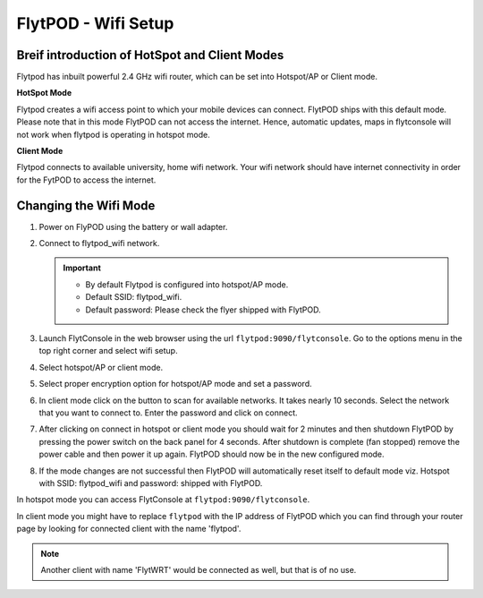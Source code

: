 .. _flytpod router setup:


FlytPOD - Wifi Setup 
====================

.. .. _configuring wifi module in client mode:


Breif introduction of HotSpot and Client Modes
^^^^^^^^^^^^^^^^^^^^^^^^^^^^^^^^^^^^^^^^^^^^^^

Flytpod has inbuilt powerful 2.4 GHz wifi router, which can be set into Hotspot/AP or Client mode.

**HotSpot Mode**

Flytpod creates a wifi access point to which your mobile devices can connect. FlytPOD ships with this default mode. Please note that in this mode FlytPOD can not access the internet. Hence, automatic updates, maps in flytconsole will not work when flytpod is operating in hotspot mode.

**Client Mode**

Flytpod connects to available university, home wifi network. Your wifi network should have internet connectivity in order for the FytPOD to access the internet.


.. Configuring WiFi Module
.. ^^^^^^^^^^^^^^^^^^^^^^^

.. The wifi module can be configured in two ways viz.

.. * Using FlytConsole
.. * Using Router GUI


.. Using FlytConsole
.. """""""""""""""""

Changing the Wifi Mode
^^^^^^^^^^^^^^^^^^^^^^

.. **Changing the Wifi Mode:**

1. Power on FlyPOD using the battery or wall adapter.
2. Connect to flytpod_wifi network.
   
   .. important:: * By default Flytpod is configured into hotspot/AP mode.
   					* Default SSID: flytpod_wifi.
   					* Default password: Please check the flyer shipped with FlytPOD.
   					

3. Launch FlytConsole in the web browser using the url ``flytpod:9090/flytconsole``. Go to the options menu in the top right corner and select wifi setup.
4. Select hotspot/AP or client mode.
5. Select proper encryption option for hotspot/AP mode and set a password.
6. In client mode click on the button to scan for available networks. It takes nearly 10 seconds. Select the network that you want to connect to. Enter the password and click on connect.
7. After clicking on connect in hotspot or client mode you should wait for 2 minutes and then shutdown FlytPOD by pressing the power switch on the back panel for 4 seconds. After shutdown is complete (fan stopped) remove the power cable and then power it up again. FlytPOD should now be in the new configured mode.

8. If the mode changes are not successful then FlytPOD will automatically reset itself to default mode viz. Hotspot with SSID: flytpod_wifi and password: shipped with FlytPOD.



.. 3. Launch FlytConsole in the web browser using the url ``flytpod:9090/flytconsole ``. Go to the options menu in the top right corner and select wifi setup.
.. 4. Select hotspot/AP or client mode.
.. 5. Select proper encryption option for hotspot/AP mode and set a password.
.. 6. In client mode click on the button to scan for available networks. It takes nearly 10 seconds. Select the network that you want to connect to. Enter the password and click on connect.
.. 7. After clicking on connect in hotspot or client mode you should wait for 2 minutes and then shutdown flytpod by pressing the power switch on the back panel for 4 seconds.
..  After shutdown is complete (fan stopped) remove the power cable and then power it again. FlytPOD should now be in the new configured mode.
.. 8. If the mode changes are not successful then FlytPOD will automatically reset itself to default mode viz. Hotspot with ssid: flytpod_wifi and password: shipped with FlytPOD.


In hotspot mode you can access FlytConsole at ``flytpod:9090/flytconsole``.

In client mode you might have to replace ``flytpod`` with the IP address of FlytPOD which you can find through your router page by looking for connected client with the name 'flytpod'.


.. note:: Another client with name 'FlytWRT' would be connected as well, but that is of no use.




.. Using Router GUI
.. """"""""""""""""

.. The FlytPOD has built-in WiFi router module. FlytPOD has hard-wired connection to the LAN port of this module.The Module can be configured in AP Mode or in Client Mode depending upon the application. Not both modes at a time. By default, at the time of shipping, the router is configured in AP Mode.  

.. This tutorial deals with configuring the router in Client mode.
.. For this tutorial, you would need a WiFi capable device(laptop/PC) through which you would configure the in-built router.

.. 1. Join your Home/Main Router Network using your device. Get the IP address assigned to your device by Main Router. Use ``ifconfig`` or ``ipconfig`` for Linux and Windows OS respectively. Note down your IP address details as they would be required for configuration purposes. In this tutorial we would assume that the IP address of your device(laptop/PC) is ``192.168.3.xxx``, please remember ``192.168.3``.

.. 2. As mentioned before, by default the WiFi module is configured in AP Mode, with ``SSID: FlytPOD_wifi``. Join the FlytPOD_wifi network from your laptop/PC device. The default ``password`` of the router is ``FlytPOD123``. Access the OpenWrt login page from your browser using the ``IP address: 192.168.1.1`` and click on the ``Administration`` tab which is at the right side top corner of the webpage. OpenWRT configuration wizard GUI will prompt for username: *root* and password: *123*.

..    .. image:: /_static/Images/Authorization.png
.. 	:align: center

       
.. 3. Select ``Network->Interfaces->LAN->Edit`` option. Under ``Common Configuration`` section, go to ``General Setup`` tab. Select ``Protocol`` as ``Static address``. Change the IPv4 static address from 192.168.1.1 to ``192.168.3.254`` (In case of failure, it will be required in Troubleshooting). The skeleton of this IP must match that of STEP 1 of this tutorial. Make sure that the specified IP address does not conflict with the IP addresses assigned by the Main Router to other devices in its Network. 

..    .. image:: /_static/Images/common_config.png
..   	:align: center

..    Now go to ``Physical Settings`` tab under the same ``Common Configuration`` section and change the following:

..    * Uncheck the Bridge Interfaces option.
..    * Set the Interface to “VLAN Interface: “eth0.1” (lan)” as shown in the following image.

..    .. image:: /_static/Images/interfacelan.png
.. 	:align: center


..    In the same page, under ``DHCP Server`` section check the check-box for ``Ignore Interface`` to disable DHCP.

..    .. image:: /_static/Images/DHCP_server.png
.. 	:align: center


..    Once done, click on the **Save button** at the bottom of the page.

..    .. caution:: Do Not select Save and Apply button. The same instruction follows till the end of this tutorial. Save and Apply should only be pressed once all the relevant changes have been made.

.. 4. To configure the WiFi Settings, select ``Network->wifi`` option, scan for the available WiFi networks. Join your Home/Main Router’s network. Update the following fields according to your Home/Main Router’s settings.

..    - WPA passphrase: <password of your Home/Main Router>
..    - Change the name of network from ``wwan`` to ``wlan``
..    - Set Firewall zone to ``lan``.

..    Once done, click on the **Submit button** at the bottom of the page.

..    .. image:: /_static/Images/join_nw_settings.png
.. 	:align: center

..    Once submitted, select ``Network->Interfaces->WLAN->Edit`` option and update ``Hostname to send when requesting DHCP`` to ``FlytPOD``.
   
..    .. image:: /_static/Images/wlan.png
   
   


..    Once done, click on the **Save button** at the bottom of the page.

.. 5. Now to create a Relay Bridge between LAN and WLAN Client, select ``Network->Interfaces`` option. Click on ``Add new interface...`` option and Create Interface as:
   
..    * Name of the new interface: relay
..    * protocol of the new interface: Relay Bridge
     
..    Once done, click on the **Submit button** at the bottom of the page.

..    .. image:: /_static/Images/create_interface.png
.. 	:align: center

..    As you submit your settings, ``Interfaces - Relay`` window will open up. Under ``Common Configuration`` section, ensure that ``Relay between networks`` lan and wlan check-boxes are checked/enabled.

..    Once done, click on the **Save button** at the bottom of the page.

..    .. image:: /_static/Images/interface_relay.png
.. 	:align: center


.. 6. Select ``Network->Interfaces`` option and check whether all interfaces are configured properly as shown in the following picture.
   
..    .. image:: /_static/Images/interface_over.png
.. 	:align: center

.. 7. You have successfully configured FlytPOD router in *client mode*. To make the changes permanent, click on the ``Unsaved Changes`` option on the top right corner of webpage and press ``Save & Apply`` button at the bottom. 


.. 8. As you complete STEP 7, FlytPOD_wifi network would become unavailable. Ideally, FlytPOD should be assigned a new IP by your Home/Main Router. To find out the new IP, you have the following two options: 

..    a) ``METHOD 1``: Connect to your Home/Main router, open its login page and check its ``DHCP Client list``. Verify that a device named ``FlytPOD`` is listed there and note down the IP assigned. If this is not true, try rebooting and if it still doesn't work then go to :ref:`Troubleshooting Guide<Troubleshooting Guide>`.
..    b) ``METHOD 2``: Connect a monitor via HDMI cable, keyboard and mouse to FlytPOD. Access the terminal, and fire ``ifconfig`` command. Find out the assigned IP. If IP is NOT assigned, try rebooting and if it still doesn't work then go to :ref:`Troubleshooting Guide<Troubleshooting Guide>`.


.. 9. By default ``SSH access`` is disabled in Client mode. To enable it, you have to connect a monitor via HDMI cable, keyboard and mouse to FlytPOD. 

..    a) Connect to FlytPOD router from FlytPOD's browser using the Static IP that you configured in STEP 3, in case you have followed this tutorial, it will be 192.168.3.254. Click on the Administration tab. OpenWRT configuration wizard GUI will prompt for username: *root* and password: *123*.
..    b) Select ``System->Administration`` option, and update ``SSH Access`` as shown in the following picture.
     
..    Once done, click on the **Save & Apply button** at the bottom of the page.

..    .. image:: /_static/Images/SSH_access.png
.. 	:align: center





.. .. _Troubleshooting Guide: 

.. Troubleshooting Guide
.. ^^^^^^^^^^^^^^^^^^^^^

.. Reset router/Load Factory settings
.. """"""""""""""""""""""""""""""""""

.. 1. Connect a monitor via HDMI cable, keyboard and mouse to FlytPOD.
.. 2. You can use one of the following three methods to reset your router (we recommend the first approach using UART):

..    a) ``Method 1 (using UART)``: From terminal, open OpenWrt terminal by issuing ``sudo minicom -D /dev/ttySAC2 -b 57600`` in the terminal. Enter ``flytpod`` if asked for password. In the OpenWrt terminal, issue command ``firstboot && reboot``. Wait for about a minute to let the router reboot itself. Once rebooting is done, FlytPOD router gets configured in AP mode with ``SSID: FlytPOD_wifi`` and ``password: FlytPOD123``.

..    .. image:: /_static/Images/root@openWRTcrop.png
.. 	:align: center
 
..    b) ``Method 2 (using terminal)``: From terminal, issue ``ifconfig`` command. If IP is not assigned, even after rebooting the FlytPOD, then assign manual IP (192.168.3.253) to FlytPOD wired connection and use a Subnet Mask (255.255.255.0). Connect to Ethernet connection. From terminal, issue ``ssh root@openwrt`` command. Enter ``123`` as password. In the OpenWrt terminal, issue command ``firstboot && reboot``. Wait for about a minute to let the router reboot itself. Once rebooting is done, FlytPOD router gets configured in AP mode with ``SSID: FlytPOD_wifi`` and ``password: FlytPOD123``.

..    .. image:: /_static/Images/root@openWRT.png
.. 	:align: center
 

..    c) ``Method 3 (using web-gui)``: From terminal, issue ``ifconfig`` command. If IP is not assigned, even after rebooting the FlytPOD, then assign manual IP (192.168.3.253) to FlytPOD wired connection and use a Subnet Mask (255.255.255.0). Connect to Ethernet connection. Connect to router from browser using IP address configured earlier in the previous step 3. i.e. 192.168.3.254. Click on the Administration tab. OpenWRT configuration wizard GUI will prompt for username: *root* and password: *123*. Select ``System->Flash Firmware->perform reset`` option. Wait for about a minute to let the router reboot itself. Once rebooting is done, FlytPOD router gets configured in AP mode with ``SSID: FlytPOD_wifi`` and ``password: FlytPOD123``.





.. Upgrading the firmware
.. ^^^^^^^^^^^^^^^^^^^^^^

.. 1. Join the FlytPOD_wifi network from your laptop/mobile device.
.. 2. And then access the module from Host browser using IP address: 192.168.1.1
.. 3. Directly Flash new Firmware Image menu will come then specify the binary(provided by NavStik) file location and then click on the “flash image” and follow the steps.


